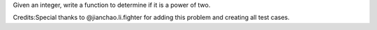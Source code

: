 Given an integer, write a function to determine if it is a power of two.

Credits:Special thanks to @jianchao.li.fighter for adding this problem
and creating all test cases.
